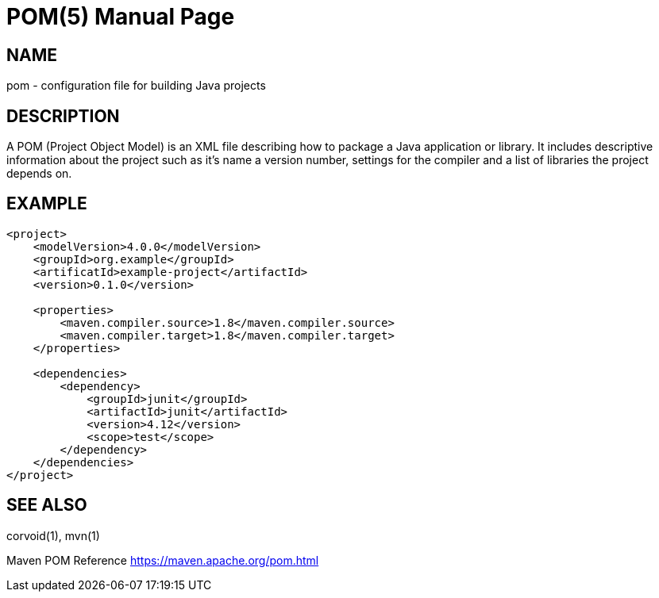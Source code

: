 POM(5)
======
:doctype: manpage

NAME
----

pom - configuration file for building Java projects

DESCRIPTION
-----------

A POM (Project Object Model) is an XML file describing how to package a Java
application or library. It includes descriptive information about the project
such as it's name a version number, settings for the compiler and a list of
libraries the project depends on.

EXAMPLE
-------

[source,xml]
----
<project>
    <modelVersion>4.0.0</modelVersion>
    <groupId>org.example</groupId>
    <artificatId>example-project</artifactId>
    <version>0.1.0</version>

    <properties>
        <maven.compiler.source>1.8</maven.compiler.source>
        <maven.compiler.target>1.8</maven.compiler.target>
    </properties>

    <dependencies>
        <dependency>
            <groupId>junit</groupId>
            <artifactId>junit</artifactId>
            <version>4.12</version>
            <scope>test</scope>
        </dependency>
    </dependencies>
</project>
----

SEE ALSO
--------
corvoid(1), mvn(1)

Maven POM Reference <https://maven.apache.org/pom.html>